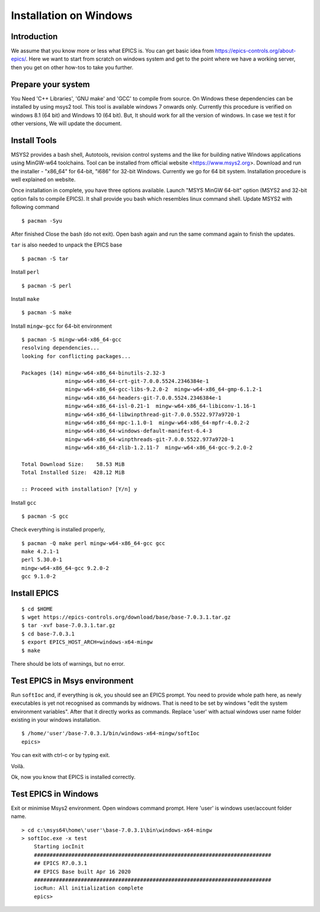 ﻿Installation on Windows
=======================================

Introduction
-----------------------------------
We assume that you know more or less what EPICS is. You can get basic idea from https://epics-controls.org/about-epics/. Here we want to start from scratch on windows system and get to the point where we have a working server, then you get on other how-tos to take you further. 

Prepare your system
-------------------

You Need 'C++ Libraries', 'GNU make'  and 'GCC' to compile from source. On Windows these dependencies can be installed by using msys2 tool. This tool is available windows 7 onwards only. Currently this procedure is verified on windows 8.1 (64 bit) and Windows 10 (64 bit). But, It should work for all the version of windows. In case we test it for other versions, We will update the document.

Install Tools
-------------------
MSYS2 provides a bash shell, Autotools, revision control systems and the like for building native Windows applications using MinGW-w64 toolchains. Tool can be installed from official website <https://www.msys2.org>. Download and run the installer - "x86_64" for 64-bit, "i686" for 32-bit Windows. Currently we go for 64 bit system. Installation procedure is well explained on website.

Once installation in complete, you have three options available. Launch "MSYS MinGW 64-bit" option (MSYS2 and 32-bit option fails to compile EPICS). It shall provide you bash which resembles linux command shell. 
Update MSYS2 with following command

::

    $ pacman -Syu
  
After finished Close the bash (do not exit). Open bash again and run the same command again to finish the updates.

``tar`` is also needed to unpack the EPICS base

::

    $ pacman -S tar
Install ``perl``

::

    $ pacman -S perl

Install ``make``


::

    $ pacman -S make

Install ``mingw-gcc`` for 64-bit environment


::

    $ pacman -S mingw-w64-x86_64-gcc
    resolving dependencies...
    looking for conflicting packages...

    Packages (14) mingw-w64-x86_64-binutils-2.32-3
                  mingw-w64-x86_64-crt-git-7.0.0.5524.2346384e-1
                  mingw-w64-x86_64-gcc-libs-9.2.0-2  mingw-w64-x86_64-gmp-6.1.2-1
                  mingw-w64-x86_64-headers-git-7.0.0.5524.2346384e-1
                  mingw-w64-x86_64-isl-0.21-1  mingw-w64-x86_64-libiconv-1.16-1
                  mingw-w64-x86_64-libwinpthread-git-7.0.0.5522.977a9720-1
                  mingw-w64-x86_64-mpc-1.1.0-1  mingw-w64-x86_64-mpfr-4.0.2-2
                  mingw-w64-x86_64-windows-default-manifest-6.4-3
                  mingw-w64-x86_64-winpthreads-git-7.0.0.5522.977a9720-1
                  mingw-w64-x86_64-zlib-1.2.11-7  mingw-w64-x86_64-gcc-9.2.0-2

    Total Download Size:    58.53 MiB
    Total Installed Size:  428.12 MiB

    :: Proceed with installation? [Y/n] y
    
Install ``gcc`` 


::

    $ pacman -S gcc
        
Check everything is installed properly,

::

    $ pacman -Q make perl mingw-w64-x86_64-gcc gcc
    make 4.2.1-1
    perl 5.30.0-1
    mingw-w64-x86_64-gcc 9.2.0-2
    gcc 9.1.0-2
    
Install EPICS
-------------

::

    $ cd $HOME
    $ wget https://epics-controls.org/download/base/base-7.0.3.1.tar.gz
    $ tar -xvf base-7.0.3.1.tar.gz
    $ cd base-7.0.3.1
    $ export EPICS_HOST_ARCH=windows-x64-mingw
    $ make

There should be lots of warnings, but no error. 

Test EPICS in Msys environment
------------------------

Run ``softIoc`` and, if everything is ok, you should see an EPICS prompt. You need to provide whole path here, as newly executables is yet not recognised as commands by widnows. That is need to be set by windows "edit the system environment variables". After that it directly works as commands. Replace 'user' with actual windows user name folder existing in your windows installation.

::

    $ /home/'user'/base-7.0.3.1/bin/windows-x64-mingw/softIoc
    epics>

You can exit with ctrl-c or by typing exit.

Voilà.

Ok, now you know that EPICS is installed correctly.

Test EPICS in Windows
---------------------

Exit or minimise Msys2 environment. Open windows command prompt. Here 'user' is windows user/account folder name.

::

    > cd c:\msys64\home\'user'\base-7.0.3.1\bin\windows-x64-mingw
    > softIoc.exe -x test
        Starting iocInit
        ############################################################################
        ## EPICS R7.0.3.1
        ## EPICS Base built Apr 16 2020
        ############################################################################
        iocRun: All initialization complete
        epics>
